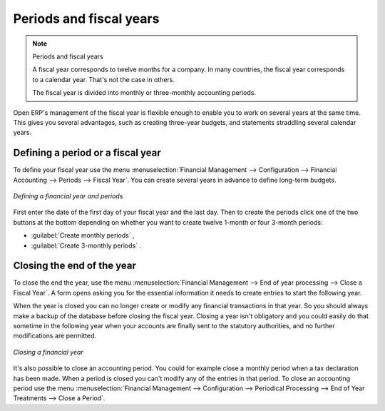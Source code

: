 
Periods and fiscal years
========================

.. note:: Periods and fiscal years

	A fiscal year corresponds to twelve months for a company.
	In many countries, the fiscal year corresponds to a calendar year. That's not the case in
	others.

	The fiscal year is divided into monthly or three-monthly accounting periods.

Open ERP's management of the fiscal year is flexible enough to enable you to work on several years
at the same time. This gives you several advantages, such as creating three-year budgets, and
statements straddling several calendar years.

.. index:: period
.. index:: fiscal year

Defining a period or a fiscal year
----------------------------------

To define your fiscal year use the menu :menuselection:`Financial Management --> Configuration -->
Financial Accounting --> Periods --> Fiscal Year`. You can create several years in advance to define long-term budgets.

.. figure::  images/account_period.png
   :scale: 50
   :align: center

   *Defining a financial year and periods*

First enter the date of the first day of your fiscal year and the last day. Then to create the
periods click one of the two buttons at the bottom depending on whether you want to create twelve
1-month or four 3-month periods:

*  :guilabel:`Create monthly periods` ,

*  :guilabel:`Create 3-monthly periods` .

Closing the end of the year
---------------------------

To close the end the year, use the menu :menuselection:`Financial Management --> End of year
processing --> Close a Fiscal Year`. A form opens asking you for the essential information it needs
to create entries to start the following year.

When the year is closed you can no longer create or modify any financial transactions in that year.
So you should always make a backup of the database before closing the fiscal year. Closing a year
isn't obligatory and you could easily do that sometime in the following year when your accounts are
finally sent to the statutory authorities, and no further modifications are permitted.

.. figure::  images/account_fy_close.png
   :scale: 50
   :align: center

   *Closing a financial year*

It's also possible to close an accounting period. You could for example close a monthly period when
a tax declaration has been made. When a period is closed you can't modify any of the entries in that
period. To close an accounting period use the menu :menuselection:`Financial Management --> 
Configuration --> Periodical Processing --> End of Year Treatments --> Close a Period`.

.. Copyright © Open Object Press. All rights reserved.

.. You may take electronic copy of this publication and distribute it if you don't
.. change the content. You can also print a copy to be read by yourself only.

.. We have contracts with different publishers in different countries to sell and
.. distribute paper or electronic based versions of this book (translated or not)
.. in bookstores. This helps to distribute and promote the Open ERP product. It
.. also helps us to create incentives to pay contributors and authors using author
.. rights of these sales.

.. Due to this, grants to translate, modify or sell this book are strictly
.. forbidden, unless Tiny SPRL (representing Open Object Press) gives you a
.. written authorisation for this.

.. Many of the designations used by manufacturers and suppliers to distinguish their
.. products are claimed as trademarks. Where those designations appear in this book,
.. and Open Object Press was aware of a trademark claim, the designations have been
.. printed in initial capitals.

.. While every precaution has been taken in the preparation of this book, the publisher
.. and the authors assume no responsibility for errors or omissions, or for damages
.. resulting from the use of the information contained herein.

.. Published by Open Object Press, Grand Rosière, Belgium
